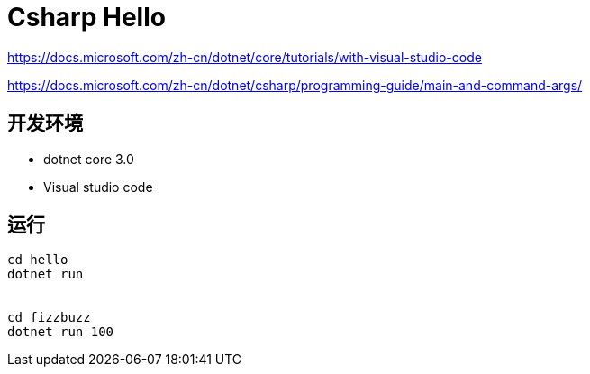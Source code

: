 = Csharp Hello

https://docs.microsoft.com/zh-cn/dotnet/core/tutorials/with-visual-studio-code

https://docs.microsoft.com/zh-cn/dotnet/csharp/programming-guide/main-and-command-args/

== 开发环境

- dotnet core 3.0
- Visual studio code

== 运行

[source, shell]
----
cd hello
dotnet run 


cd fizzbuzz
dotnet run 100
----